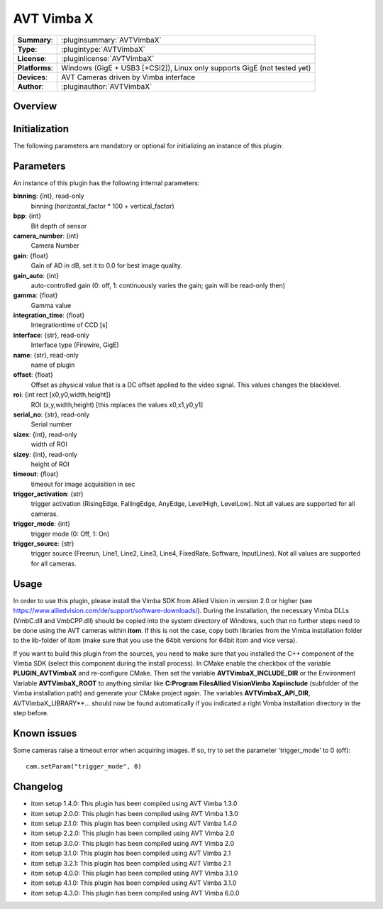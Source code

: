 ===================
 AVT Vimba X
===================

=============== ========================================================================================================
**Summary**:    :pluginsummary:`AVTVimbaX`
**Type**:       :plugintype:`AVTVimbaX`
**License**:    :pluginlicense:`AVTVimbaX`
**Platforms**:  Windows (GigE + USB3 [+CSI2]), Linux only supports GigE (not tested yet)
**Devices**:    AVT Cameras driven by Vimba interface
**Author**:     :pluginauthor:`AVTVimbaX`
=============== ========================================================================================================

Overview
========

.. pluginsummaryextended::
    :plugin: AVTVimbaX


Initialization
==============

The following parameters are mandatory or optional for initializing an instance of this plugin:

    .. plugininitparams::
        :plugin: AVTVimbaX

Parameters
===========

An instance of this plugin has the following internal parameters:

**binning**: {int}, read-only
    binning (horizontal_factor * 100 + vertical_factor)
**bpp**: {int}
    Bit depth of sensor
**camera_number**: {int}
    Camera Number
**gain**: {float}
    Gain of AD in dB, set it to 0.0 for best image quality.
**gain_auto**: {int}
    auto-controlled gain (0: off, 1: continuously varies the gain; gain will be read-only then)
**gamma**: {float}
    Gamma value
**integration_time**: {float}
    Integrationtime of CCD [s]
**interface**: {str}, read-only
    Interface type (Firewire, GigE)
**name**: {str}, read-only
    name of plugin
**offset**: {float}
    Offset as physical value that is a DC offset applied to the video signal. This values changes the blacklevel.
**roi**: {int rect [x0,y0,width,height]}
    ROI (x,y,width,height) [this replaces the values x0,x1,y0,y1]
**serial_no**: {str}, read-only
    Serial number
**sizex**: {int}, read-only
    width of ROI
**sizey**: {int}, read-only
    height of ROI
**timeout**: {float}
    timeout for image acquisition in sec
**trigger_activation**: {str}
    trigger activation (RisingEdge, FallingEdge, AnyEdge, LevelHigh, LevelLow). Not all values are supported for all cameras.
**trigger_mode**: {int}
    trigger mode (0: Off, 1: On)
**trigger_source**: {str}
    trigger source (Freerun, Line1, Line2, Line3, Line4, FixedRate, Software, InputLines). Not all values are supported for all cameras.

Usage
=============

In order to use this plugin, please install the Vimba SDK from Allied Vision in version 2.0 or higher (see https://www.alliedvision.com/de/support/software-downloads/).
During the installation, the necessary Vimba DLLs (VmbC.dll and VmbCPP.dll) should be copied into the system directory of Windows, such that no further steps need to be
done using the AVT cameras within **itom**. If this is not the case, copy both libraries from the Vimba installation folder to the lib-folder of itom (make sure that you use
the 64bit versions for 64bit itom and vice versa).

If you want to build this plugin from the sources, you need to make sure that you installed the C++ component of the Vimba SDK (select this component during the install process).
In CMake enable the checkbox of the variable **PLUGIN_AVTVimbaX** and re-configure CMake. Then set the variable **AVTVimbaX_INCLUDE_DIR** or the Environment Variable **AVTVimbaX_ROOT**
to anything similar like **C:\Program Files\Allied Vision\Vimba X\api\include** (subfolder of the Vimba installation path) and generate your CMake project again.
The variables **AVTVimbaX_API_DIR**, AVTVimbaX_LIBRARY**... should now be found automatically if you indicated a right Vimba installation directory in the step before.

Known issues
==============

Some cameras raise a timeout error when acquiring images. If so, try to set the parameter 'trigger_mode' to 0 (off)::

    cam.setParam("trigger_mode", 0)

Changelog
==========

* itom setup 1.4.0: This plugin has been compiled using AVT Vimba 1.3.0
* itom setup 2.0.0: This plugin has been compiled using AVT Vimba 1.3.0
* itom setup 2.1.0: This plugin has been compiled using AVT Vimba 1.4.0
* itom setup 2.2.0: This plugin has been compiled using AVT Vimba 2.0
* itom setup 3.0.0: This plugin has been compiled using AVT Vimba 2.0
* itom setup 3.1.0: This plugin has been compiled using AVT Vimba 2.1
* itom setup 3.2.1: This plugin has been compiled using AVT Vimba 2.1
* itom setup 4.0.0: This plugin has been compiled using AVT Vimba 3.1.0
* itom setup 4.1.0: This plugin has been compiled using AVT Vimba 3.1.0
* itom setup 4.3.0: This plugin has been compiled using AVT Vimba 6.0.0
